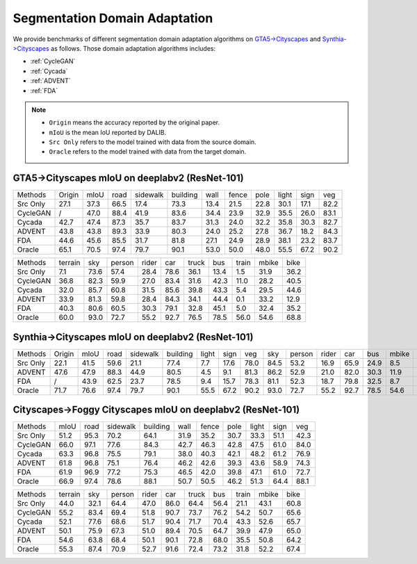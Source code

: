 Segmentation Domain Adaptation
==========================================

We provide benchmarks of different segmentation domain adaptation algorithms on `GTA5->Cityscapes`_ and `Synthia->Cityscapes`_ as follows.
Those domain adaptation algorithms includes:

-  :ref:`CycleGAN`
-  :ref:`Cycada`
-  :ref:`ADVENT`
-  :ref:`FDA`


.. note::

    - ``Origin`` means the accuracy reported by the original paper.
    - ``mIoU`` is the mean IoU reported by DALIB.
    - ``Src Only`` refers to the model trained with data from the source domain.
    - ``Oracle`` refers to the model trained with data from the target domain.

.. _GTA5->Cityscapes:

GTA5->Cityscapes mIoU on deeplabv2 (ResNet-101)
-----------------------------------------------

===========     ======  ======= ======= ========    ========    ======= ======= ======= ======= ======= =======
Methods         Origin  mIoU    road    sidewalk    building    wall    fence   pole    light   sign    veg
Src Only        27.1    37.3    66.5    17.4        73.3        13.4    21.5    22.8    30.1    17.1    82.2
CycleGAN        /       47.0	88.4	41.9	    83.6        34.4	23.9	32.9	35.5	26.0	83.1
Cycada          42.7	47.4	87.3	35.7	    83.7        31.3	24.0	32.2	35.8	30.3	82.7
ADVENT          43.8    43.8    89.3    33.9        80.3        24.0    25.2    27.8    36.7    18.2    84.3
FDA             44.6    45.6    85.5    31.7        81.8        27.1    24.9    28.9    38.1    23.2    83.7
Oracle          65.1    70.5    97.4    79.7        90.1        53.0    50.0    48.0    55.5    67.2    90.2
===========     ======  ======= ======= ========    ========    ======= ======= ======= ======= ======= =======


=========== ======= ======= ======= ======= ======= ======= ======= ======= ======= =======
Methods     terrain sky     person  rider   car     truck   bus     train   mbike   bike
Src Only    7.1     73.6    57.4    28.4    78.6    36.1    13.4    1.5     31.9    36.2
CycleGAN    36.8    82.3    59.9    27.0    83.4    31.6    42.3    11.0    28.2    40.5
Cycada      32.0    85.7    60.8    31.5    85.6    39.8    43.3    5.4     29.5    44.6
ADVENT      33.9    81.3    59.8    28.4    84.3    34.1    44.4    0.1     33.2    12.9
FDA         40.3    80.6    60.5    30.3    79.1    32.8    45.1    5.0	    32.4    35.2
Oracle      60.0    93.0    72.7    55.2    92.7    76.5    78.5    56.0    54.6    68.8
=========== ======= ======= ======= ======= ======= ======= ======= ======= ======= =======

.. _Synthia->Cityscapes:

Synthia->Cityscapes mIoU on deeplabv2 (ResNet-101)
--------------------------------------------------

=========   ======  ====    ====    ========    ========    =====   ====    ====    ====    ======  =====   ====    ====    =====   ====
Methods     Origin  mIoU    road    sidewalk    building    light   sign    veg     sky     person  rider   car     bus     mbike   bike
Src Only    22.1    41.5    59.6    21.1        77.4        7.7     17.6    78.0    84.5    53.2    16.9    65.9    24.9    8.5     24.8
ADVENT      47.6    47.9    88.3    44.9        80.5        4.5     9.1     81.3    86.2    52.9    21.0    82.0    30.3    11.9    30.2
FDA         /       43.9    62.5    23.7        78.5        9.4     15.7    78.3    81.1    52.3    18.7    79.8    32.5    8.7     29.6
Oracle      71.7    76.6    97.4    79.7        90.1        55.5    67.2    90.2    93.0    72.7    55.2    92.7    78.5    54.6    68.8
=========   ======  ====    ====    ========    ========    =====   ====    ====    ====    ======  =====   ====    ====    =====   ====


Cityscapes->Foggy Cityscapes mIoU on deeplabv2 (ResNet-101)
--------------------------------------------------------------

===========     ======= ======= ========    ========    ======= ======= ======= ======= ======= =======
Methods         mIoU    road    sidewalk    building    wall    fence   pole    light   sign    veg
Src Only        51.2	95.3	70.2	    64.1        31.9	35.2	30.7	33.3	51.1	42.3
CycleGAN        66.0	97.1	77.6        84.3        42.7	46.3	42.8	47.5	61.0	84.0
Cycada          63.3	96.8	75.5        79.1        38.0	40.3	42.1	48.2	61.2	76.9
ADVENT          61.8	96.8	75.1	    76.4        46.2    42.6	39.3	43.6	58.9	74.3
FDA             61.9	96.9	77.2        75.3        46.5	42.0	39.8	47.1	61.0	72.7
Oracle          66.9	97.4	78.6        88.1        50.7	50.5	46.2	51.3	64.4	88.1
===========     ======= ======= ========    ========    ======= ======= ======= ======= ======= =======


=========== ======= ======= ======= ======= ======= ======= ======= ======= ======= =======
Methods     terrain sky     person  rider   car     truck   bus     train   mbike   bike
Src Only    44.0    32.1    64.4    47.0    86.0    64.4    56.4    21.1    43.1    60.8
CycleGAN    55.2    83.4    69.4    51.8    90.7    73.7    76.2    54.2    50.7    65.6
Cycada      52.1    77.6    68.6    51.7    90.4    71.7    70.4    43.3    52.6    65.7
ADVENT      50.1    75.9    67.3    51.0    89.4    70.5    64.7    39.9    47.9    65.0
FDA         54.6    63.8    68.4    50.1    90.1    72.8    68.0    35.5    50.8    64.2
Oracle      55.3    87.4    70.9    52.7    91.6    72.4    73.2    31.8    52.2    67.4
=========== ======= ======= ======= ======= ======= ======= ======= ======= ======= =======
